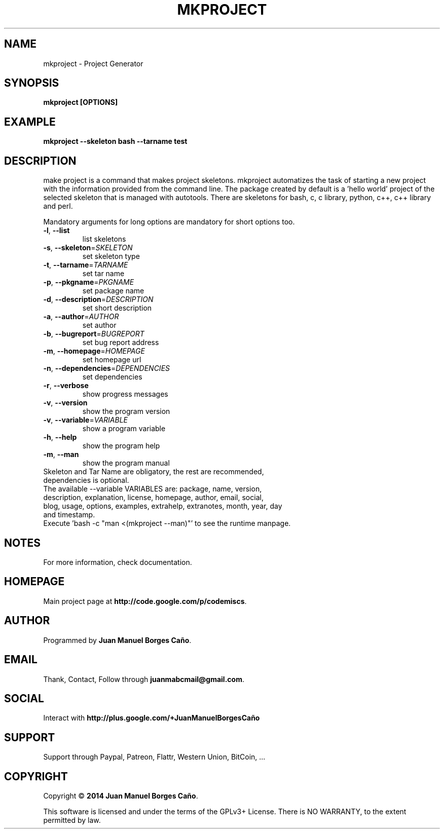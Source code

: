 .\" Originally generated by cmd.
.TH MKPROJECT "1" "Tuesday June 2014" "mkproject 2014.06.07" "User Commands"
.SH NAME
mkproject \- Project Generator
.SH SYNOPSIS
.B mkproject [OPTIONS]
.SH EXAMPLE
.B mkproject --skeleton bash --tarname test
.SH DESCRIPTION
make project is a command that makes project skeletons. mkproject automatizes the task of starting a new project with the information provided from the command line. The package created by default is a 'hello world' project of the selected skeleton that is managed with autotools. There are skeletons for bash, c, c library, python, c++, c++ library and perl.
.PP
Mandatory arguments for long options are mandatory for short options too.
.TP
\fB\-l\fR, \fB\-\-list\fR
list skeletons
.TP
\fB\-s\fR, \fB\-\-skeleton\fR=\fISKELETON\fR
set skeleton type
.TP
\fB\-t\fR, \fB\-\-tarname\fR=\fITARNAME\fR
set tar name
.TP
\fB\-p\fR, \fB\-\-pkgname\fR=\fIPKGNAME\fR
set package name
.TP
\fB\-d\fR, \fB\-\-description\fR=\fIDESCRIPTION\fR
set short description
.TP
\fB\-a\fR, \fB\-\-author\fR=\fIAUTHOR\fR
set author
.TP
\fB\-b\fR, \fB\-\-bugreport\fR=\fIBUGREPORT\fR
set bug report address
.TP
\fB\-m\fR, \fB\-\-homepage\fR=\fIHOMEPAGE\fR
set homepage url
.TP
\fB\-n\fR, \fB\-\-dependencies\fR=\fIDEPENDENCIES\fR
set dependencies
.TP
\fB\-r\fR, \fB\-\-verbose\fR
show progress messages
.TP
\fB\-v\fR, \fB\-\-version\fR
show the program version
.TP
\fB\-v\fR, \fB\-\-variable\fR=\fIVARIABLE\fR
show a program variable
.TP
\fB\-h\fR, \fB\-\-help\fR
show the program help
.TP
\fB\-m\fR, \fB\-\-man\fR
show the program manual
.TP
Skeleton and Tar Name are obligatory, the rest are recommended, dependencies is optional.
.TP
The available --variable VARIABLES are: package, name, version, description, explanation, license, homepage, author, email, social, blog, usage, options, examples, extrahelp, extranotes, month, year, day and timestamp.
.TP
Execute 'bash -c "man <(mkproject --man)"' to see the runtime manpage.
.SH NOTES
For more information, check documentation.
.SH HOMEPAGE
Main project page at \fBhttp://code.google.com/p/codemiscs\fR.
.SH AUTHOR
Programmed by \fBJuan Manuel Borges Caño\fR.
.SH EMAIL
Thank, Contact, Follow through \fBjuanmabcmail@gmail.com\fR.
.SH SOCIAL
Interact with \fBhttp://plus.google.com/+JuanManuelBorgesCaño\fR
.SH SUPPORT
Support through Paypal, Patreon, Flattr, Western Union, BitCoin, ...
.SH COPYRIGHT
Copyright \(co \fB2014 Juan Manuel Borges Caño\fR.
.PP
This software is licensed and under the terms of the GPLv3+ License.
There is NO WARRANTY, to the extent permitted by law.
